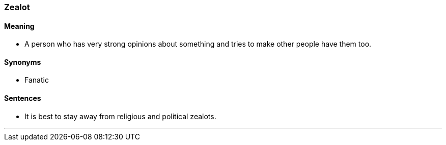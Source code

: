 === Zealot

==== Meaning

* A person who has very strong opinions about something and tries to make other people have them too.

==== Synonyms

* Fanatic

==== Sentences

* It is best to stay away from religious and political [.underline]#zealots#.

'''
